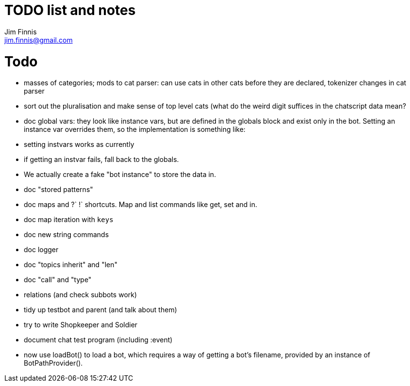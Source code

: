 = TODO list and notes
Jim Finnis <jim.finnis@gmail.com>
// settings
:toc:
:toc-placement!:

= Todo

- masses of categories; mods to cat parser: can use cats in other cats before they are declared, tokenizer changes in cat parser
- sort out the pluralisation and make sense of top level cats (what do
 the weird digit suffices in the chatscript data mean?
 
- doc global vars: they look like instance vars, but are defined in the 
  globals block and exist only in the bot. Setting an instance var
  overrides them, so the implementation is something like:
   - setting instvars works as currently
   - if getting an instvar fails, fall back to the globals.
   - We actually create a fake "bot instance" to store the data in.
- doc "stored patterns"
- doc maps and ?` !` shortcuts. Map and list commands like get, set and in.
- doc map iteration with `keys`
- doc new string commands
- doc logger
- doc "topics inherit" and "len"
- doc "call" and "type"

- relations (and check subbots work)
- tidy up testbot and parent (and talk about them)
- try to write Shopkeeper and Soldier
- document chat test program (including :event)





- now use loadBot() to load a bot, which requires a way of getting
a bot's filename, provided by an instance of BotPathProvider().

